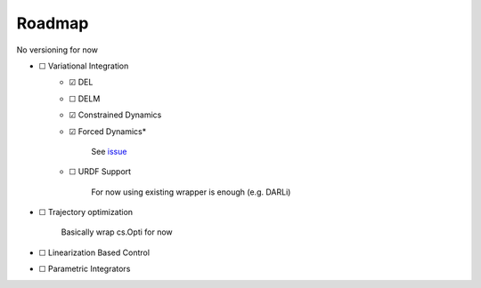 Roadmap
=======
No versioning for now

- ☐ Variational Integration
    - ☑ DEL
    - ☐ DELM
    - ☑ Constrained Dynamics
    - ☑ Forced Dynamics*

            See `issue <https://github.com/simeon-ned/varitop/issues/1>`_
    - ☐ URDF Support
    
            For now using existing wrapper is enough (e.g. DARLi)
- ☐ Trajectory optimization 
        
        Basically wrap cs.Opti for now
- ☐ Linearization Based Control
- ☐ Parametric Integrators
